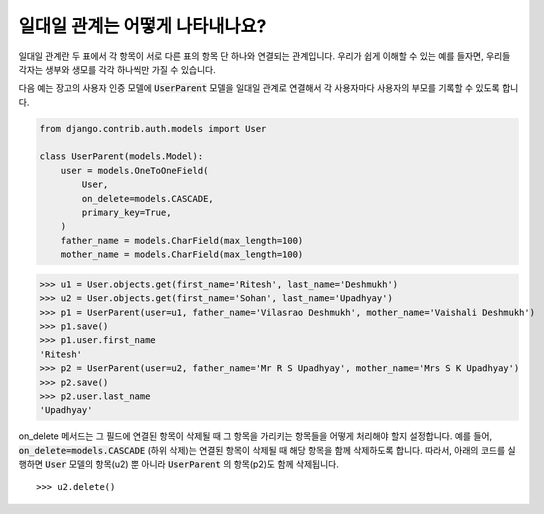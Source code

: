 일대일 관계는 어떻게 나타내나요?
===================================================

일대일 관계란 두 표에서 각 항목이 서로 다른 표의 항목 단 하나와 연결되는 관계입니다. 우리가 쉽게 이해할 수 있는 예를 들자면, 우리들 각자는 생부와 생모를 각각 하나씩만 가질 수 있습니다.

다음 예는 장고의 사용자 인증 모델에 :code:`UserParent` 모델을 일대일 관계로 연결해서 각 사용자마다 사용자의 부모를 기록할 수 있도록 합니다.

.. code-block:: python

    from django.contrib.auth.models import User

    class UserParent(models.Model):
        user = models.OneToOneField(
            User,
            on_delete=models.CASCADE,
            primary_key=True,
        )
        father_name = models.CharField(max_length=100)
        mother_name = models.CharField(max_length=100)

>>> u1 = User.objects.get(first_name='Ritesh', last_name='Deshmukh')
>>> u2 = User.objects.get(first_name='Sohan', last_name='Upadhyay')
>>> p1 = UserParent(user=u1, father_name='Vilasrao Deshmukh', mother_name='Vaishali Deshmukh')
>>> p1.save()
>>> p1.user.first_name
'Ritesh'
>>> p2 = UserParent(user=u2, father_name='Mr R S Upadhyay', mother_name='Mrs S K Upadhyay')
>>> p2.save()
>>> p2.user.last_name
'Upadhyay'

on_delete 메서드는 그 필드에 연결된 항목이 삭제될 때 그 항목을 가리키는 항목들을 어떻게 처리해야 할지 설정합니다. 예를 들어, :code:`on_delete=models.CASCADE` (하위 삭제)는 연결된 항목이 삭제될 때 해당 항목을 함께 삭제하도록 합니다. 따라서, 아래의 코드를 실행하면 :code:`User` 모델의 항목(u2) 뿐 아니라 :code:`UserParent` 의 항목(p2)도 함께 삭제됩니다. ::

>>> u2.delete()

